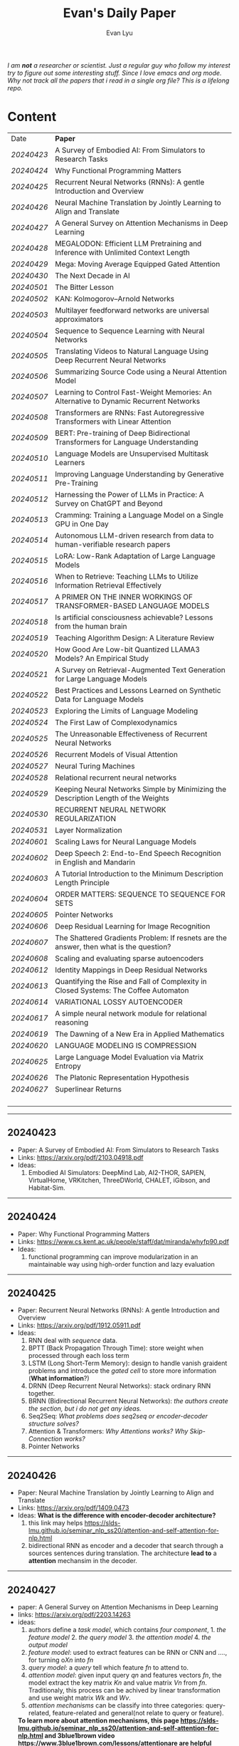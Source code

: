 #+TITLE: Evan's Daily Paper 
#+AUTHOR: Evan Lyu
#+auto_tangle: t
#+DESCRIPTION: Evan's Daily Paper
#+STARTUP: showeverything
#+STARTUP: align
#+OPTIONS: tocs:3

/I am *not* a researcher or scientist. Just a regular guy who follow my interest try to figure out some interesting stuff. Since I love emacs and org mode. Why not track all the papers that i read in a single org file? This is a lifelong repo./

* Content

| Date     | *Paper*                                                                                |
| [[20240423]] | A Survey of Embodied AI: From Simulators to Research Tasks                             |
| [[20240424]] | Why Functional Programming Matters                                                     |
| [[20240425]] | Recurrent Neural Networks (RNNs): A gentle Introduction and Overview                   |
| [[20240426]] | Neural Machine Translation by Jointly Learning to Align and Translate                  |
| [[20240427]] | A General Survey on Attention Mechanisms in Deep Learning                              |
| [[20240428]] | MEGALODON: Efficient LLM Pretraining and Inference with Unlimited Context Length       |
| [[20240429]] | Mega: Moving Average Equipped Gated Attention                                          |
| [[20240430]] | The Next Decade in AI                                                                  |
| [[20240501]] | The Bitter Lesson                                                                      |
| [[20240502]] | KAN: Kolmogorov–Arnold Networks                                                        |
| [[20240503]] | Multilayer feedforward networks are universal approximators                            |
| [[20240504]] | Sequence to Sequence Learning with Neural Networks                                     |
| [[20240505]] | Translating Videos to Natural Language Using Deep Recurrent Neural Networks            |
| [[20240506]] | Summarizing Source Code using a Neural Attention Model                                 |
| [[20240507]] | Learning to Control Fast-Weight Memories: An Alternative to Dynamic Recurrent Networks |
| [[20240508]] | Transformers are RNNs: Fast Autoregressive Transformers with Linear Attention          |
| [[20240509]] | BERT: Pre-training of Deep Bidirectional Transformers for Language Understanding       |
| [[20240510]] | Language Models are Unsupervised Multitask Learners                                    |
| [[20240511]] | Improving Language Understanding by Generative Pre-Training                            |
| [[20240512]] | Harnessing the Power of LLMs in Practice: A Survey on ChatGPT and Beyond               |
| [[20240513]] | Cramming: Training a Language Model on a Single GPU in One Day                         |
| [[20240514]] | Autonomous LLM-driven research from data to human-verifiable research papers           |
| [[20240515]] | LoRA: Low-Rank Adaptation of Large Language Models                                     |
| [[20240516]] | When to Retrieve: Teaching LLMs to Utilize Information Retrieval Effectively           |
| [[20240517]] | A PRIMER ON THE INNER WORKINGS OF TRANSFORMER-BASED LANGUAGE MODELS                    |
| [[20240518]] | Is artificial consciousness achievable? Lessons from the human brain                   |
| [[20240519]] | Teaching Algorithm Design: A Literature Review                                         |
| [[20240520]] | How Good Are Low-bit Quantized LLAMA3 Models? An Empirical Study                       |
| [[20240521]] | A Survey on Retrieval-Augmented Text Generation for Large Language Models              |
| [[20240522]] | Best Practices and Lessons Learned on Synthetic Data for Language Models               |
| [[20240523]] | Exploring the Limits of Language Modeling                                              |
| [[20240524]] | The First Law of Complexodynamics                                                      |
| [[20240525]] | The Unreasonable Effectiveness of Recurrent Neural Networks                            |
| [[20240526]] | Recurrent Models of Visual Attention                                                   |
| [[20240527]] | Neural Turing Machines                                                                 |
| [[20240528]] | Relational recurrent neural networks                                                   |
| [[20240529]] | Keeping Neural Networks Simple by Minimizing the Description Length of the Weights     |
| [[20240530]] | RECURRENT NEURAL NETWORK REGULARIZATION                                                |
| [[20240531]] | Layer Normalization                                                                    |
| [[20240601]] | Scaling Laws for Neural Language Models                                                |
| [[20240602]] | Deep Speech 2: End-to-End Speech Recognition in English and Mandarin                   |
| [[20240603]] | A Tutorial Introduction to the Minimum Description Length Principle                    |
| [[20240604]] | ORDER MATTERS: SEQUENCE TO SEQUENCE FOR SETS                                           |
| [[20240605]] | Pointer Networks                                                                       |
| [[20240606]] | Deep Residual Learning for Image Recognition                                           |
| [[20240607]] | The Shattered Gradients Problem: If resnets are the answer, then what is the question? |
| [[20240608]] | Scaling and evaluating sparse autoencoders                                             |
| [[20240612]] | Identity Mappings in Deep Residual Networks                                            |
| [[20240613]] | Quantifying the Rise and Fall of Complexity in Closed Systems: The Coffee Automaton    |
| [[20240614]] | VARIATIONAL LOSSY AUTOENCODER                                                          |
| [[20240617]] | A simple neural network module for relational reasoning                                |
| [[20240619]] | The Dawning of a New Era in Applied Mathematics                                        |
| [[20240620]] | LANGUAGE MODELING IS COMPRESSION                                                       |
| [[20240625]] | Large Language Model Evaluation via Matrix Entropy                                     |
| [[20240626]] | The Platonic Representation Hypothesis                                                 |
| [[20240627]] | Superlinear Returns                                                                    |
|          |                                                                                        |
|          |                                                                                        |
|          |                                                                                        |
|          |                                                                                        |


-----
** 20240423
- Paper: A Survey of Embodied AI: From Simulators to Research Tasks
- Links: https://arxiv.org/pdf/2103.04918.pdf
- Ideas:
  1. Embodied AI Simulators: DeepMind Lab, AI2-THOR, SAPIEN, VirtualHome, VRKitchen, ThreeDWorld, CHALET, iGibson, and Habitat-Sim.

-----
** 20240424
- Paper: Why Functional Programming Matters
- Links: https://www.cs.kent.ac.uk/people/staff/dat/miranda/whyfp90.pdf
- Ideas:
  1. functional programming can improve modularization in an maintainable way
     using high-order function and lazy evaluation 

-----
** 20240425
- Paper: Recurrent Neural Networks (RNNs): A gentle Introduction and Overview 
- Links: https://arxiv.org/pdf/1912.05911.pdf
- Ideas:
  1. RNN deal with /sequence/ data.
  2. BPTT (Back Propagation Through Time): store weight when processed through each loss term
  3. LSTM (Long Short-Term Memory): design to handle vanish graident problems and introduce the /gated cell/ to store more information (*What information*?)
  4. DRNN (Deep Recurrent Neural Networks): stack ordinary RNN together.
  5. BRNN (Bidirectional Recurrent Neural Networks): /the authors create the section, but i do not get any ideas./
  6. Seq2Seq: /What problems does seq2seq or encoder-decoder structure solves?/
  7. Attention & Transformers: /Why Attentions works?/ /Why Skip-Connection works?/
  8. Pointer Networks

-----
** 20240426
- Paper: Neural Machine Translation by Jointly Learning to Align and Translate
- Links: https://arxiv.org/pdf/1409.0473
- Ideas:
  *What is the difference with encoder-decoder architecture?*
  1. this link may helps https://slds-lmu.github.io/seminar_nlp_ss20/attention-and-self-attention-for-nlp.html
  2. bidirectional RNN as encoder and a decoder that search through a sources sentences during translation. The architecture *lead to*
     a *attention* mechansim in the decoder.

-----
** 20240427
- paper: A General Survey on Attention Mechanisms in Deep Learning
- links: https://arxiv.org/pdf/2203.14263
- ideas:
  1. authors define a /task model/, which contains /four component/, 1. /the feature model/ 2. /the query model/ 3. /the attention model/ 4. /the output model/
  2. /feature model/: used to extract features can be RNN or CNN and ...., for turning o$Xn$ into $fn$
  3. /query model/: a /query/ tell which feature $fn$ to attend to.
  4. /attention model/: given input query $qn$ and features vectors $fn$, the model extract the key matrix $Kn$ and value matrix $Vn$ from $fn$. Traditionaly, this process can be achived by linear transformation and use weight matrix $Wk$ and $Wv$.
  5. /attention mechanisms/ can be classify into three categories: query-related, feature-related and general(not relate to query or feature).

 *To learn more about attention mechanisms, this page https://slds-lmu.github.io/seminar_nlp_ss20/attention-and-self-attention-for-nlp.html and 3blue1brown video https://www.3blue1brown.com/lessons/attentionare are helpful*

------
** 20240428
- paper: MEGALODON: Efficient LLM Pretraining and Inference with Unlimited Context Length
- links: https://arxiv.org/pdf/2404.08801
- ideas:
  1. traditional transformer: computation complexity, limited inductive bias.
  2. introduce the /complex exponential moving average(CEMA)/ components, timestamp normalization layer, normalized attention and pre-norm with two-hop residual configuraion.

     *Q1: This paper is based on the architecture of MEGA, But What is MEGA*?
     *Q2: Why this architecture and deal with unlimited length?*
     #+begin_quote
Evaluation on long-context modeling, including
perplexity in various context lengths up to 2M and long-context QA tasks in Scrolls (Parisotto et al.,

#+end_quote
*not understand*...
     
------
** 20240429
- paper: Mega: Moving Average Equipped Gated Attention
- links: https://arxiv.org/pdf/2209.10655
- ideas:
   1. sequence modeling common approaches: self-attention and EMA(exponential moving average)
     *Well, this kind of theortical paper is too difficult for me, mayme i should start with some basic ideas and understand the concepts by doing project.*
     
------
** 20240430
- paper: The Next Decade in AI
- links: https://arxiv.org/pdf/2002.06177
- ideas: 
  1. authors cites "The Bitter Lesson" - By Rich Sutton, i have seen this paper in many places. I should check out this paper.
  2. claim1: =/to build a robust, knowledge-driven approach to AI we must have the machinery of symbol-manipulation in our toolkit. Too much of useful knowledge is abstract to make do without tools that represent and manipulate abstraction, and to date, the only machinery that we know of that can manipulate such abstract knowledge reliably is the apparatus of symbol-manipulation/.=
  3. claim2: robust artificial intelligences properties:
     * have the ability to learn new knowledge
     * can learn knowledged that is symbolically represented.
     * significant knowledge is likely to be abstract.
     * rules and exceptions are co-existed
     * Some significant fraction of the knowledge that a robust system is likely to be causal, and to support counterfactuals.
     * Some small but important subset of human knowledge is likely to be innate; robust AI, too, should start with some important prior knowledge.
  4. claim3: rather than starting each new AI system from scratch, as a blank slate, with little knowledge of the world, we should seek to build learning systems that start with initial frameworks for domains like time, space, and causality, in order to speed up learning and massively constrain the hypothesis space.
  5. knowledge by itself it not enough. knowledge put into practice with tool of reasoning.
     #+begin_quote
a reasoning system that can leverage large-scale background knowledge
efficiently, even when available information is incomplete is a prerequisite to robustness.
#+end_quote

------
** 20240502
- paper: KAN: Kolmogorov–Arnold Networks
- links: https://arxiv.org/pdf/2404.19756
- ideas
  1. claim1: Kolmogorov-Arnold representation theorem
     *What is Kolmogorov-Arnold representation theorem? Why it can represented any function like Universal Approximation Theorem?* 
  2. claim2: MLP: learnable weights on edges, KAN learnable activation functions on edges.
     *TOMORRORW PAPER IS ABOUT UNIVERSAL APPROXIMATION THEOREM*
  3. claim3:  KANs’ nodes simply sum incoming signals without applying any non-linearities
  4. claim4:  KANs are nothing more than combinations of splines
     *What is splines?*
  5. claim5: Currently, the biggest bottleneck of KANs lies in its slow training. KANs are usually 10x slower than MLPs, given the same number of parameters. We should be honest that we did not try hard to optimize KANs’ efficiency though, so we deem KANs’ slow training more as an engineering problem to be improved in the future rather than a fundamental limitation. If one wants to train a model fast, one should use MLPs. In other cases, however, KANs should be comparable or better than MLPs, which makes them worth trying.  
------
------
** 20240503
- paper: Multilayer feedforward networks are universal approximators 
- links: https://cognitivemedium.com/magic_paper/assets/Hornik.pdf 
- ideas:
  1. claim1: Advocates of the virtues of multilayer feedfor- ward networks (e.g., Hecht-Nielsen, 1987) often cite /Kolmogorov’s/ (1957) superposition theorem or its more recent improvements (e.g.. Lorentz, 1976) in support of their capabilities. However, these results require a different unknown transformation (g in Lorentz’s notation) for each continuous function to be represented, while specifying an exact upper limit to the number of intermediate units needed for the representation.
  2. Anyway, this paper prove multilayer feedforward networks is a class of universal approximators.
     *While reading this paper, i am wondering why encoder-decoder structure network work? who proposed that? This is tomorrow topic.*


------
** 20240504
- paper: Sequence to Sequence Learning with Neural Networks 
- links: https://arxiv.org/pdf/1409.3215
- ideas:
  1. claim1:  DNNs can only be applied to problems whose inputs and targets can be sensibly encoded with vectors of fixed dimensionality.
  2. claim2:  network architecture,  one LSTM for encoder and another LSTM for decoder.
     *What is the encoder and the decoder has different network structure?*
------

** 20240505
- paper: Translating Videos to Natural Language Using Deep Recurrent Neural Networks 
- links: https://arxiv.org/pdf/1412.4729
- ideas:
  1. claim1: 
     ```
     video -> cnn -> lstm -> label
     ```

     *It seems like features extraction network is a kind of encoder-decoder structure networks.*
------

** 20240506
- paper: Summarizing Source Code using a Neural Attention Model 
- links: https://github.com/sriniiyer/codenn/blob/master/summarizing_source_code.pdf 
- ideas:
  1. claim1:
       dataset: stackoverflow that contains c# tag
       model: LSTM 

  *Today paper is about llm in code generation, i chose this paper from this slides https://webstanford.edu/class/cs224g/slides/Code%20Generation%20with%20LLMs.pdf and i discover ==Standford CS 224G=.= Great Resources for keeping track to frontier llm application.*


** 20240507
- paper: Learning to Control Fast-Weight Memories: An Alternative to Dynamic Recurrent Networks
- links: https://ieeexplore.ieee.org/document/6796337
- ideas:
  1. two feedword networks. first network produce "fast-weight" as short-term memory, memory controller 
     *Well, This URL is worth a look. https://people.idsia.ch//~juergen/most-cited-neural-nets.html*


** 20240508
- paper: Transformers are RNNs: Fast Autoregressive Transformers with Linear Attention 
- links: https://arxiv.org/pdf/2006.16236
- ideas:
  1. claim1: tranditional transformers require quadratics memories, such as for $N$ input. The time complexity is $O(N_2)$. This paper propose linear transformation.
     *What's the difference between attention layer and self-attention layer?*
     #+begin_quote
every transformer can be seen as a recurrent neural network
#+end_quote




** 20240509
- paper: BERT: Pre-training of Deep Bidirectional Transformers for Language Understanding
- links: https://arxiv.org/pdf/1810.04805 
- ideas:
  1. claim1: two methods for apply pre-trained language models to downstream tasks( feature-based and find-tuning)
     


** 20240510
- paper: Language Models are Unsupervised Multitask Learners
- links: https://d4mucfpksywv.cloudfront.net/better-language-models/language-models.pdf
- ideas:
  1. dataset WebText (millions of webpage)
  2. language modeling (unsupervised distribution estimation of examples, each example contains a length of symbols.)
        https://github.com/codelucas/newspaper
     


** 20240511
- paper: Improving Language Understanding by Generative Pre-Training
- links: https://s3-us-west-2.amazonaws.com/openai-assets/research-covers/language-unsupervised/language_understanding_paper.pdf
- ideas:
  1. By pre-training on a diverse corpus with long stretches of contiguous text our model acquires significant world knowledge and ability to process long-range dependencies which are then successfully transferred to solving discriminative tasks such as question answering, semantic similarity assessment, entailmentdetermination, and text classification, improving the state of the art on 9 of the 12 datasets we study.

     *What sources of corpus is suitable for pre training?*



** 20240512
- paper: Harnessing the Power of LLMs in Practice: A Survey on ChatGPT and Beyond
- links: https://arxiv.org/pdf/2304.13712
- ideas:
  *What's the difference between encoder-decoder structure with decoder only model?*
  1. decoder-only model
  2. nlu task: text classification, named entity recognition (NER),
entailment prediction, and so on. 
  3. nlg task: Natural Language Generation broadly encompasses two major categories of tasks, with the goal of creating coherent, meaningful, and contextually appropriate sequences of symbols. 
 

-------------
** 20240513
- paper: Cramming: Training a Language Model on a Single GPU in One Day
- links: https://arxiv.org/pdf/2212.14034
- ideas:
  no ideas here, i follow this https://magazine.sebastianraschka.com/p/understanding-large-language-models to read paper. But maybe one day this paper would be a good start for implementing BERT in consumer compute. I'm not sure if i will do this experiment. 


-------------
** 20240514
- paper: Autonomous LLM-driven research from data to human-verifiable research papers
- links: https://arxiv.org/pdf/2404.17605
- ideas:
  1. this paper propose data to paper. crazy idea...
  2. 
#+begin_quote
Starting with a human-provided dataset.the process is designed to raise hypotheses, write, debug and execute code to analyze the
data and perform statistical tests, interpret the results and write well-structured scientific
papers which not only describe results and conclusions but also transparently delineate the
research methodologies, allowing human scientists to understand, repeat and verify the
analysis. The discussion on emerging guidelines for AI-driven science (22) have served as a
design framework for data-to-paper, yielding a fully transparent, traceable and verifiable
workflow, and algorithmic \u201cchaining\u201d of data, methodology and result allowing to trace
downstream results back to the part of code which generated them. The system can run with
or without a predefined research goal (fixed/open-goal modalities) and with or without human
interactions and feedback (copilot/autopilot modes). We performed two open-goal and two
fixed-goal case studies on different public datasets (24\u201327) and evaluated the AI-driven
research process as well as the novelty and accuracy of created scientific papers. We show
that, running fully autonomously (autopilot), data-to-paper can perform complete and correct
run cycles for simple goals, while for complex goals, human co-piloting becomes critical.  
#+end_quote

-------------
** 20240515
- paper: LoRA: Low-Rank Adaptation of Large Language Models
- links: https://arxiv.org/pdf/2106.09685
- ideas:
  1. claim1: LoRA: which freezes the pre-trained model weights and injects trainable rank decomposition matrices into each layer of the Transformer architecture, greatly reducing the number of trainable pa-rameters for downstream tasks


-------------
** 20240516
- paper: When to Retrieve: Teaching LLMs to Utilize Information Retrieval Effectively
- links: https://arxiv.org/pdf/2404.19705
- ideas:
  1. claim1: this paper propose a method that when LLM generate token by <RET>, it use ir system for retrieve outer sources.


-------------
** 20240517
- paper: A PRIMER ON THE INNER WORKINGS OF TRANSFORMER-BASED LANGUAGE MODELS
- links: https://arxiv.org/pdf/2405.00208
- ideas:
  1. claim1: layer normalization is a common operation used to stabilize the training process of deep neural networks
     *This paper is too long for me to digest. Maybe one day i'll come to visit when i project transfromer architecture*

-------------
** 20240518
- paper: Is artificial consciousness achievable? Lessons from the
human brain
- links: https://arxiv.org/pdf/2405.04540
- ideas:
  1. claim1:
     #+begin_quote
Given this uncertainty, we recommend not to use the same general term (i.e., consciousness) for both humans and artificial systems; to clearly specify the key differences between them; and, last but not least, to be very clear about which dimension and level of consciousness the artificial system may possibly be capable of displaying.
#+end_quote

-------------
** 20240519
- paper: Teaching Algorithm Design: A Literature Review
- links: https://arxiv.org/pdf/2405.00832
- ideas:
  1. claim: *Systematic literature reviews*
     * Research Question
     * Protocol Development
     * Search Databases
     * Screen Studies
     * Extract Data
     * Assess Quality
     * Synthesize Data
     * Report Findings


-------------
** 20240520
- paper: How Good Are Low-bit Quantized LLAMA3 Models? An Empirical Study
- links: https://arxiv.org/pdf/2404.14047
- ideas:
  1. /Round-To-Nearest(RTN)/ rounding quantization method.
  2. /LORA/ find tuning quantization
     *What's the difference between Post-Training Quantization and LORA find-tuning?*

      

-------------
** 20240521
- paper: A Survey on Retrieval-Augmented Text Generation for Large Language Models
- links: https://arxiv.org/pdf/2404.10981
- ideas:
  1.  the /RAG paradigm/ into four categories: pre-retrieval, retrieval, post-retrieval, and generation



-------------
** 20240522
- paper: Best Practices and Lessons Learned on Synthetic Data for Language Models
- links: https://arxiv.org/pdf/2404.07503
- ideas:
  1.  Training with synthetic data makes evaluation decontamination harder.

      


-------------
** 20240523
- paper: Exploring the Limits of Language Modeling
- links: https://arxiv.org/pdf/1602.02410
- ideas:
  1. The goal of LM is to learn a probability distribution over sequences of symbols pertaining to a language



* 20240524: start to follow [[https://x.com/keshavchan/status/1787861946173186062][llya-30]], well-written Blog are considered as paper as well.

-------------
** 20240524
- paper: The First Law of Complexodynamics
- links: https://scottaaronson.blog/?p=762
- ideas:
  1. quote1: /why does “complexity” or “interestingness” of physical systems seem to increase with time and then hit a maximum and decrease, in contrast to the entropy, which of course increases monotonically?/
  *Question: What's the difference between entropy in physics and information theory?*
  2. suppose: /Kolmogorov complexity/ to define /entropy./
  3. quote2: First Law of Complexodynamics,” exhibiting exactly the behavior that Sean wants: small for the initial state, large for intermediate states, then small again once the mixing has finished.
  

--------
** 20240525
- paper: The Unreasonable Effectiveness of Recurrent Neural Networks
- links: https://arc.net/folder/D0472A20-9C20-4D3F-B145-D2865C0A9FEE
- ideas:
  1. quote1: If training vanilla neural nets is optimization over functions, training recurrent nets is optimization over programs.
    *Good Resources For Learning RNN*: 
      * [[https://towardsdatascience.com/recurrent-neural-networks-rnns-3f06d7653a85]]
      * [[https://github.com/karpathy/char-rnn]]


--------
** 20240526
- paper: Recurrent Models of Visual Attention
- links: https://arc.net/folder/D0472A20-9C20-4D3F-B145-D2865C0A9FEE
- ideas:
  1. quote1: /The model is a recurrent neural network (RNN) which processes inputs sequentially, attending to different locations within the images (or video frames) one at a time, and incrementally combines information from these fixations to build up a dynamic internal representation of the scene or environment./
  2.  Partially Observable Markov Decision Process (POMDP). 
--------

------
** 20240527
- paper: Neural Turing Machines
- links: https://arxiv.org/pdf/1410.5401
- ideas:
  1. quote1: /Fodor and Pylyshyn (Fodor and Pylyshyn, 1988) famously made two barbed claims about the limitations of neural networks for cognitive modeling. They first objected that connectionist theories were incapable of variable-binding, or the assignment of a particular datum to a particular slot in a data structure./


     #+begin_src txt
Neural Turing Machine:

                      External Input          External Output
                             \                  /
                              \                /
                             +------------+
                             | Controller |
                             +------------+
                               /      \
                              /        \
                       +-----------+   +-----------+
                       | Read Heads|   | Write Heads|
                       +-----------+   +------------+
      
#+end_src


------
** 20240528
- paper: Relational recurrent neural networks
- links: https://arxiv.org/pdf/1806.01822
- ideas:
  1. claim1: /Relational Memory Core (RMC)/ – which employs multi-head dot product attention to allow memories to
    interact

     #+begin_src txt

                        CORE

                    Prev. Memory
                         |
                         v
     +-------------------+------------------+
     |                   A                  |
     |               +----+----+            |
     |               |    |    |            |
     |               |  Residual            |
     |               +----+----+            |
     |                    |                 |
     |                    v                 |
     |                  +----+              |
     |                  | MLP |             |
     |                  +----+              |
     |                    |                 |
     |                Residual              |
     |                    |                 |
     +-------------------+------------------+
                         |
                         v
                       Output


         MULTI-HEAD DOT PRODUCT ATTENTION

          Memory
            |
            v
     +-------------------------+
     |    W_q   W_k   W_v      |
     |     |     |     |       |
     | query key value         |
     | (q1)  (k1)  (v1)        |
     |     \   |   /           |
     |      \  |  /            |
     |       softmax(QK^T)V    |
     |            |            |
     |            v            |
     |      Updated Memory     |
     +-------------------------+

Compute attention weights
Queries (Q)            Keys (K)               Weights
+---+---+---+         +---+---+---+         +---+---+---+
|q1 |q2 |...|         |k1 |k2 |...|         |w1 |w2 |...|
+---+---+---+         +---+---+---+         +---+---+---+

Normalize weights with row-wise softmax
Normalized Weights
+---+---+---+
| w1,1 w1,2...|
| w2,1 w2,2...|
| ...         |
+---+---+---+

Compute weighted average of values
Values (V)                Weighted Values
+---+---+---+         +---+---+---+
|v1 |v2 |...|         |wv1|wv2|...|
+---+---+---+         +---+---+---+

Return updated memory
Updated Memory
+---+---+---+
| M1 | M2 |...|
+---+---+---+
#+end_src



------
** 20240529
- paper: Keeping Neural Networks Simple by Minimizing the Description Length of the Weights
- links: https://www.cs.toronto.edu/~hinton/absps/colt93.pdf
- ideas:
  1. quote1: The Minimum Description Length Principle (Rissanen, 1986) asserts that the best model of some data is the one that minimizes the combined cost of describing the model and describing the misfit between the model and the data. 


------
** 20240530
- paper: RECURRENT NEURAL NETWORK REGULARIZATION
- links: https://arxiv.org/pdf/1409.2329
- ideas:
  1. claim1:  The main contribution of this paper is a recipe for applying dropout to LSTMs in a way that successfully reduces overfitting


------
** 20240531
- paper: Layer Normalization
- links: https://arxiv.org/pdf/1607.06450
- ideas:
  1. claim1:  batch normalization uses the distribution of the summed input to a neuron over a mini-batch of training cases to compute a mean and variance which are then used to normalize the summed input to that neuron on each training case.
  2. claim2:  layer normalization, a simple normalization method to improve the training speed for various neural network models. Unlike batch normalization, the proposed method directly
     estimates the normalization statistics from the summed inputs to the neurons within a hidden layer so the normalization does not introduce any new dependencies between training cases
  3. claim3:  Layer normalization does not have such problem because its normalization terms depend only on the summed inputs to a layer at the current time-step.

     *Well, here is a question /what is Internal Covariate Shift/, /why Internal Covariate Shift becomes a problem/ ?*

     Answer by kimi:
     #+begin_quote

Imagine you're playing a game where you have to sort different colored balls into different baskets. Each basket is for a different color, like a basket for red balls, a basket for blue balls, and so on.

Now, suppose at the start you only have a few balls, and they're not evenly spread out in terms of color. Some baskets have more red balls, some have more blue balls. When you start sorting, you learn how to tell the colors apart based on these limited balls. But if the rules of your game suddenly change, like if you get a lot more balls, or the colors of the balls change, then the way you learned to sort them might not be so accurate anymore.

In machine learning, "Internal Covariate Shift" is a bit like that situation. When we train a machine learning model, we usually use a lot of data to teach it. *But if we change the distribution of the data during training, or if we don't have enough data to represent all the possible situations, then what the model learned might change, too. That's what we call "Internal Covariate Shift."*

Just like how the way you learned to sort the balls at the start of the game might not be accurate if the game's rules change, the machine learning model might need to adjust if the data distribution changes to keep being accurate.

#+end_quote

------
** 20240601
- paper: Scaling Laws for Neural Language Models
- links: https://arxiv.org/pdf/2001.08361
- ideas:
  1. claim1:  Larger models require /fewer samples/ to reach the same performance
     * Performance depends strongly on scale, weakly on model shape
       #+begin_quote
Simple equations govern the dependence of overfitting on model/dataset size and the
dependence of training speed on model size. These relationships allow us to determine the
optimal allocation of a fixed compute budget.
#+end_quote

------
** 20240602
- paper: Deep Speech 2: End-to-End Speech Recognition in English and Mandarin
- links: https://arxiv.org/pdf/1512.02595
- ideas:
  1. claim1:  
     #+begin_quote
To achieve these results, we have explored various network architectures, finding several effective
techniques: enhancements to numerical optimization through SortaGrad and Batch Normalization,
evaluation of RNNs with larger strides with bigram outputs for English, searching through both
bidirectional and unidirectional models. This exploration was powered by a well optimized, High
Performance Computing inspired training system that allows us to train new, full-scale models on
our large datasets in just a few days.
#+end_quote

*This paper focuses more on the engineering aspects of the topic.*


------
** 20240603
- paper: A Tutorial Introduction to the Minimum Description Length Principle
- links: https://arxiv.org/pdf/math/0406077
- ideas:
  1. claim1:  we can therefore say that the more we are able to compress the data, the more we have learned about the data.
  2. claim2:  The Fundamental Idea: Learning as Data Compression
  3. claim3:
     #+begin_quote
To formalize our ideas, we need to decide on a description method, that is, a formal
language in which to express properties of the data. The most general choice is a
general-purpose2 computer language such as C or Pascal. This choice leads to the
definition of the Kolmogorov Complexity [Li and Vit´anyi 1997] of a sequence as the
length of the shortest program that prints the sequence and then halts. The lower
the Kolmogorov complexity of a sequence, the more regular it is. 
#+end_quote

#+begin_quote
However, it turns
out that for every two general-purpose programming languages A and B and every
data sequence D, the length of the shortest program for D written in language A and
the length of the shortest program for D written in language B differ by no more
than a constant c, which does not depend on the length of D. This so-called invari-
ance theorem says that, as long as the sequence D is long enough, it is not essential
which computer language one chooses, as long as it is general-purpose.

#+end_quote

#+begin_quote
*MDL: The Basic Idea*
The goal of statistical inference may be cast as trying to /find regularity in the data/.
‘Regularity’ may be identified with ‘/ability to compress/’. MDL combines these two
insights by viewing learning as data compression: it tells us that, for a given set of
hypotheses /H/ and data set /D/, we should try to find the hypothesis or combination
of hypotheses in /H/ that compresses /D/ most.
#+end_quote
.... (have not finished yet.)

*This book delves into the fundamental building blocks of current deep learning systems, but it requires a solid background in information theory to fully grasp the underlying concepts.*


------
** 20240605
- paper: pointer networks
- links: https://arxiv.org/pdf/1506.03134
- ideas:
  1. claim1: Our model solves the problem of variable size output dictionaries using a recently proposed mechanism of neural attention. It differs from the previous attention attempts in
that, instead of using attention to blend hidden units of an encoder to a context vector at each decoder step, it uses attention as a pointer to select a member of the input sequence as the output


------
** 20240606
- paper: Deep Residual Learning for Image Recognition
- links: https://arxiv.org/pdf/1512.03385
- ideas:
  1. claim1: Deep networks naturally integrate low/mid/highlevel features
  2. claim2: When deeper networks are able to start converging, a degradation problem has been exposed: with the network depth increasing, accuracy gets saturated (which might be
unsurprising and then degrades rapidly. Unexpectedly, such degradation is not caused by overfitting, and adding more layers to a suitably deep model leads to higher training error.
  *What pr

------
** 20240607
- paper: The Shattered Gradients Problem: If resnets are the answer, then what is the question?
- links: https://arxiv.org/pdf/1702.08591 
- ideas:
  1. claim1: If resnets are the solution, then what is the problem?
  2. claim2: a previously unnoticed difficulty with gradients in deep rectifier networks that is orthogonal to vanishing and exploding gradients. The shattering gradients problem
is that, as depth increases, gradients in standard feedforward networks increasingly resemble white noise.
  1. claim3: The shattered gradient problem is that the spatial structure of gradients is progressively obliterated as neural nets deepen.
  2. claim4: Introducing skip-connections allows much deeper networks to be trained (Srivastava et al., 2015; He et al., 2016b;a; Greff et al., 2017). Skip-connections signif- icantly change the correlation structure of gradients
  3. claim5: Batch normalization was introduced to reduce covariate shift (Ioffe & Szegedy, 2015). However, it has other effects that are less well-known – and directly impact the correlation structure of gradients.
     *Maybe to really understand reset-net and shattered reqiure coding something.*

------
** 20240608
*OpenAI new paper about using top-k sparse autoencoder for neural network explaination*
- p
- paper: Identity Mappings in Deep Residual Networks
- links: https://arxiv.org/pdf/1603.05027
- ideas:
  1. claim1: This paper investigates the propagation formulations behind the connection
mechanisms of deep residual networks. Our derivations imply that identity short-
cut connections and identity after-addition activation are essential for making
information propagation smooth.

------
** 20240613
- paper: Quantifying the Rise and Fall of Complexity in Closed Systems: The Coffee Automaton
- links: https://arxiv.org/pdf/1405.6903
- ideas:
  1. claim1: Just as we can reason about the disorder of the coffee cup system, we can also consider its
“complexity.” Informally, by complexity we mean the /amount of information/ needed to describe
everything “interesting” about the system. 

*I don't know why paper have relation to deep learning, so i ask GPT4 and here is the answers may help you:*

#+begin_quote
The paper "Quantifying the Rise and Fall of Complexity in Closed Systems: The Coffee Automaton" relates to deep learning in several ways:

1. **Optimization and Convergence**: The process of complexity rising and falling in a closed system is similar to the optimization and convergence of neural networks during training. As a model learns, its complexity increases, reaches a peak, and then stabilizes as it approaches an optimal solution.

2. **Dynamic Systems**: Both the Coffee Automaton and deep learning models are dynamic systems that evolve over time. Understanding how complexity changes in these systems can provide insights into the behavior and stability of neural networks.

3. **Pattern Recognition**: The study of how patterns emerge and disappear in the automaton parallels how deep learning models recognize and simplify patterns in data. This understanding can help improve model design and efficiency.

4. **Entropy and Information Theory**: The concepts of entropy and information theory used to quantify complexity in the paper are also fundamental to understanding the information processing capabilities of deep learning models.

These parallels highlight the broader applicability of principles from the study of physical systems to the field of deep learning, providing valuable insights into the dynamics and optimization of neural networks.
#+end_quote


*I spend some time on learning how to read paper, so I upgrade my method from now.*
------
 *Core principle*:

 - no quote from text.
 - always ask question.
 - for every paper use at least one-two sentences to summary paper idea.
 - no missing math formula 

** 20240614
- paper: VARIATIONAL LOSSY AUTOENCODER
- links: https://arxiv.org/pdf/1603.05027

*here i try to strcture my reading process.*

    * first-pass:

        Q: what is paper about? 
        A: this paper proposed a method that combining VAE(Variational Autoencoder) with neural autoregressive models,
           which increase the flexiability of global latent codes for various problem and increase sparsity so that result can be better explaination and faster computing.

        Q: how does it improved compare to other works?
        A: to answer this question is hard. Becase i am limited in my understanding about different noun. but there is an excellent quote in this paper answer the question.
        #+begin_quote
However, earlier attempts at combining these two kinds of models have run into the problem that the autoregressive part of the model ends up explaining all structure in the data, while the latent variables are not used.
    #+end_quote

           
        Q: what is the main method in this work?
        A:
          * goal: given data, model auto learn features without interacting
          * method: 
              - VAE + autoregressive model (/but why?/)
              - 

        *Does density estimator and representation learning are different tasks?*

  ** My quesiton where does maximum likelihood comes from ? **

---------
** 20240617
- paper: A simple neural network module for relational reasoning
- links: https://arxiv.org/pdf/1706.01427
- ideas:
    * first-pass:

        Q: what is paper about? 
        A: the paper proposed a network called "Relational Network " as a module that can be plugged into the network, which can improve the reason ability of the networks.
           

---------
** 20240619
*This paper is more like educational paper, so there is no pass.*
- paper: The Dawning of a New Era in Applied Mathematics
- links: https://www.ams.org/journals/notices/202104/rnoti-p565.pdf
- ideas:
  * In the =Keplerian paradigm=, or the =data-driven approach=, =one extracts scientific discoveries through the analysis of data=. The classical example is Kepler’s laws of planetary motion. Bioinformatics provides a compelling illustration of the success of the Keplerian paradigm in modern times
  * In the =Newtonian paradigm=, or the =first-principle-based approach=, =the objective is to discover the fundamental principles that govern the world around us or the things we are interested in=

    The data-driven approach has become a very powerful tool with the advance of statistical methods and machine learning. It is very effective for finding the facts, but less
effective for helping us to find the reasons behind the facts.

    The first-principle-based approach aims at understand ing at the most fundamental level. Physics, in particular, is driven by the pursuit of such first principles. A turn-
ing point was in 1929 with the establishment of quantum mechanics: as was declared by Dirac [2], with quantum
           

    This is the dilemma we often face in the first principle-based approach: it is fundamental but not very practical.


---------
** 20240620
- paper: LANGUAGE MODELING IS COMPRESSION
- links: https://arxiv.org/pdf/2309.10668v2
- ideas:
    * first-pass:

        Q: what is paper about? 
        A: prediction-compression equivalence allows us to use any compressor (like gzip) to build a conditional generative mode

        Q: what is the hypnosis? 
        A: Arithmetic coding transforms a sequence model into a compressor, and, conversely, a compressor can be
transformed into a predictor using its coding lengths to construct probability distributions following
Shannon’s entropy principle. 


Question: It has long been established that predictive models can be transformed into lossless
compressors and vice versa. Why?

A: 
   

   *This paper worth digging*.


---------
** 20240625
- paper: Large Language Model Evaluation via Matrix Entropy
- links: https://arxiv.org/pdf/2401.17139
- ideas:
    * first-pass:

       Q: what is paper about?
       A: this paper introduce matrix entropy. This compression process enables the model to learn and understand the shared structure of data

        core idea: We introduce matrix entropy, a new intrinsic metric that reflects the extent to which a language model
        “compresses” the common knowledge in the data.

  *Probably try it out in someday.*


---------
** 20240626
- paper: The Platonic Representation Hypothesis
- links: https://arxiv.org/pdf/2405.07987
- ideas:
    * first-pass:
       Q: what is paper about?
       A: representations in AI models, par-
ticularly deep networks, are converging. First, we
survey many examples of convergence in the lit-
erature: over time and across multiple domains,
the ways by which different neural networks rep-
resent data are becoming more aligned. Next, we
demonstrate convergence across data modalities:
as vision models and language models get larger,
they measure distance between datapoints in a
more and more alike way. We hypothesize that
this convergence is driving toward a shared sta-
tistical model of reality, akin to Plato’s concept
of an ideal reality. 

*The Platonic Representation Hypothesis*: Neural networks, trained with different objectives on different data and modalities, are converging to a shared statistical model of reality in their representation spaces.

Models are increasingly aligning to brains.


--------
** 20240627
- paper: Superlinear Returns
- links: https://paulgraham.com/superlinear.html
- takeaway:
  * If your product is only half as good as your competitor's, you don't get half as many customers. You get no customers, and you go out of business.
  * the companies with high growth rates tend to become immensely valuable, while the ones with lower growth rates may not even survive.
  * Y Combinator encourages founders to focus on growth rate rather than absolute numbers.
  * The most common case of exponential growth in preindustrial times was probably scholarship. The more you know, the easier it is to learn new things.
  * Knowledge grows exponentially, but there are also thresholds in it. Learning to ride a bicycle, for example. Some of these thresholds are akin to machine tools.
  * There are two ways work can compound. It can compound directly, in the sense that doing well in one cycle causes you to do better in the next. That happens for example when you're building infrastructure, or growing an audience or brand. Or work can compound by teaching you, since learning compounds. This second case is an interesting one because you may feel you're doing badly as it's happening.
  * This is one reason Silicon Valley is so tolerant of failure. =People in Silicon Valley aren't blindly tolerant of failure. They'll only continue to bet on you if you're learning from your failures.= But if you are, you are in fact a good bet: maybe your company didn't grow the way you wanted, but you yourself have, and that should yield results eventually.
  * Which yields another heuristic: always be learning. If you're not learning, you're probably not on a path that leads to superlinear returns.
  * =But don't overoptimize what you're learning. Don't limit yourself to learning things that are already known to be valuable. You're learning; you don't know for sure yet what's going to be valuable, and if you're too strict you'll lop off the outliers.=
  * A principle for taking advantage of thresholds has to include a test to ensure the game is worth playing. Here's one that does: if you come across something that's mediocre yet still popular, it could be a good idea to replace it. For example, if a company makes a product that people dislike yet still buy, then presumably they'd buy a better alternative if you made one.
  * So one heuristic here is to be driven by curiosity rather than careerism — to give free rein to your curiosity instead of working on what you're supposed to.

    *Pg's essay are really good. It's worthing to categorize all his papers into different category.*


